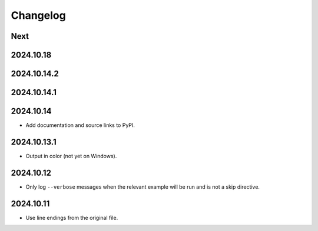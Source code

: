 Changelog
=========

Next
----

2024.10.18
----------

2024.10.14.2
------------

2024.10.14.1
------------

2024.10.14
----------

* Add documentation and source links to PyPI.

2024.10.13.1
------------

* Output in color (not yet on Windows).

2024.10.12
----------

* Only log ``--verbose`` messages when the relevant example will be run and is not a skip directive.

2024.10.11
----------

* Use line endings from the original file.
